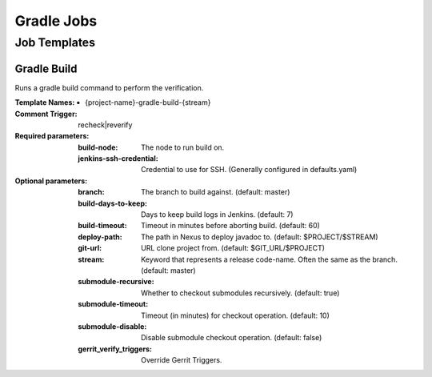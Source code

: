 ###########
Gradle Jobs
###########

Job Templates
=============

Gradle Build
------------

Runs a gradle build command to perform the verification.

:Template Names:

    - {project-name}-gradle-build-{stream}

:Comment Trigger: recheck|reverify

:Required parameters:
    :build-node:    The node to run build on.
    :jenkins-ssh-credential: Credential to use for SSH. (Generally configured in defaults.yaml)

:Optional parameters:

    :branch: The branch to build against. (default: master)
    :build-days-to-keep: Days to keep build logs in Jenkins. (default: 7)
    :build-timeout: Timeout in minutes before aborting build. (default: 60)
    :deploy-path:    The path in Nexus to deploy javadoc to. (default: $PROJECT/$STREAM)
    :git-url: URL clone project from. (default: $GIT_URL/$PROJECT)
    :stream: Keyword that represents a release code-name.
        Often the same as the branch. (default: master)
    :submodule-recursive: Whether to checkout submodules recursively.
        (default: true)
    :submodule-timeout: Timeout (in minutes) for checkout operation.
        (default: 10)
    :submodule-disable: Disable submodule checkout operation.
        (default: false)

    :gerrit_verify_triggers: Override Gerrit Triggers.
